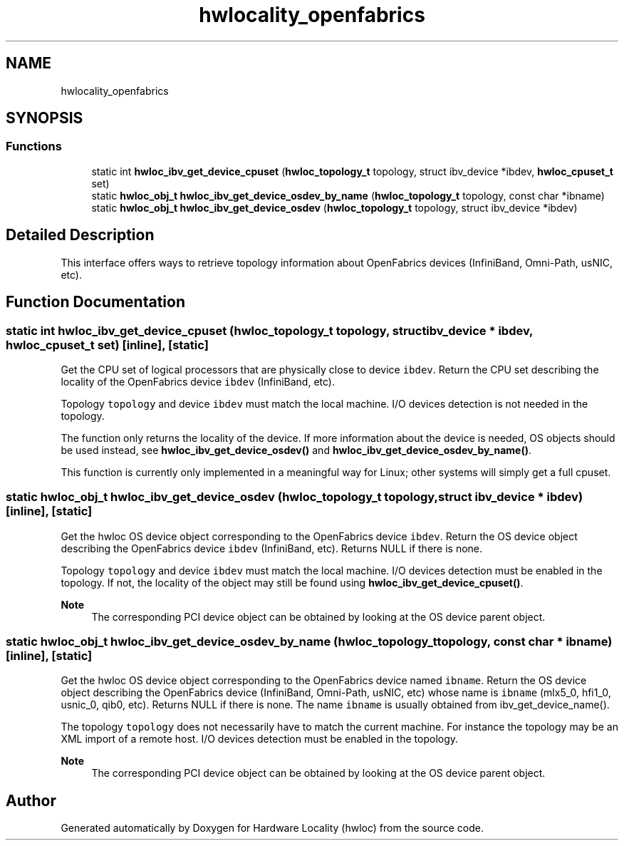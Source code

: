 .TH "hwlocality_openfabrics" 3 "Mon Mar 30 2020" "Version 2.2.0" "Hardware Locality (hwloc)" \" -*- nroff -*-
.ad l
.nh
.SH NAME
hwlocality_openfabrics
.SH SYNOPSIS
.br
.PP
.SS "Functions"

.in +1c
.ti -1c
.RI "static int \fBhwloc_ibv_get_device_cpuset\fP (\fBhwloc_topology_t\fP topology, struct ibv_device *ibdev, \fBhwloc_cpuset_t\fP set)"
.br
.ti -1c
.RI "static \fBhwloc_obj_t\fP \fBhwloc_ibv_get_device_osdev_by_name\fP (\fBhwloc_topology_t\fP topology, const char *ibname)"
.br
.ti -1c
.RI "static \fBhwloc_obj_t\fP \fBhwloc_ibv_get_device_osdev\fP (\fBhwloc_topology_t\fP topology, struct ibv_device *ibdev)"
.br
.in -1c
.SH "Detailed Description"
.PP 
This interface offers ways to retrieve topology information about OpenFabrics devices (InfiniBand, Omni-Path, usNIC, etc)\&. 


.SH "Function Documentation"
.PP 
.SS "static int hwloc_ibv_get_device_cpuset (\fBhwloc_topology_t\fP topology, struct ibv_device * ibdev, \fBhwloc_cpuset_t\fP set)\fC [inline]\fP, \fC [static]\fP"

.PP
Get the CPU set of logical processors that are physically close to device \fCibdev\fP\&. Return the CPU set describing the locality of the OpenFabrics device \fCibdev\fP (InfiniBand, etc)\&.
.PP
Topology \fCtopology\fP and device \fCibdev\fP must match the local machine\&. I/O devices detection is not needed in the topology\&.
.PP
The function only returns the locality of the device\&. If more information about the device is needed, OS objects should be used instead, see \fBhwloc_ibv_get_device_osdev()\fP and \fBhwloc_ibv_get_device_osdev_by_name()\fP\&.
.PP
This function is currently only implemented in a meaningful way for Linux; other systems will simply get a full cpuset\&. 
.SS "static \fBhwloc_obj_t\fP hwloc_ibv_get_device_osdev (\fBhwloc_topology_t\fP topology, struct ibv_device * ibdev)\fC [inline]\fP, \fC [static]\fP"

.PP
Get the hwloc OS device object corresponding to the OpenFabrics device \fCibdev\fP\&. Return the OS device object describing the OpenFabrics device \fCibdev\fP (InfiniBand, etc)\&. Returns NULL if there is none\&.
.PP
Topology \fCtopology\fP and device \fCibdev\fP must match the local machine\&. I/O devices detection must be enabled in the topology\&. If not, the locality of the object may still be found using \fBhwloc_ibv_get_device_cpuset()\fP\&.
.PP
\fBNote\fP
.RS 4
The corresponding PCI device object can be obtained by looking at the OS device parent object\&. 
.RE
.PP

.SS "static \fBhwloc_obj_t\fP hwloc_ibv_get_device_osdev_by_name (\fBhwloc_topology_t\fP topology, const char * ibname)\fC [inline]\fP, \fC [static]\fP"

.PP
Get the hwloc OS device object corresponding to the OpenFabrics device named \fCibname\fP\&. Return the OS device object describing the OpenFabrics device (InfiniBand, Omni-Path, usNIC, etc) whose name is \fCibname\fP (mlx5_0, hfi1_0, usnic_0, qib0, etc)\&. Returns NULL if there is none\&. The name \fCibname\fP is usually obtained from ibv_get_device_name()\&.
.PP
The topology \fCtopology\fP does not necessarily have to match the current machine\&. For instance the topology may be an XML import of a remote host\&. I/O devices detection must be enabled in the topology\&.
.PP
\fBNote\fP
.RS 4
The corresponding PCI device object can be obtained by looking at the OS device parent object\&. 
.RE
.PP

.SH "Author"
.PP 
Generated automatically by Doxygen for Hardware Locality (hwloc) from the source code\&.
